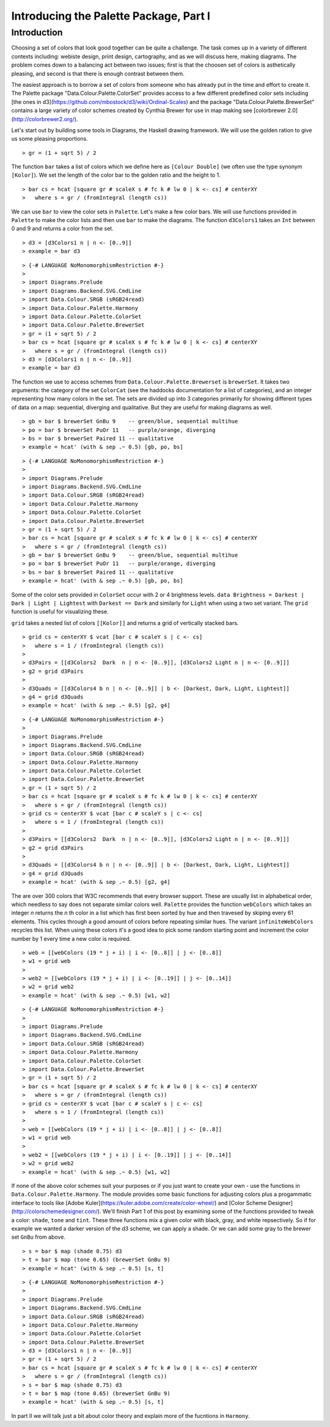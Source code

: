 .. role:: pkg(literal)
.. role:: hs(literal)
.. role:: mod(literal)
.. role:: repo(literal)

.. default-role:: hs

=======================================
Introducing the Palette Package, Part I
=======================================

Introduction
============
Choosing a set of colors that look good together can be quite a challenge. The task comes up in a variety of different contexts including: webiste design, print design, cartography, and as we will discuss here, making diagrams. The problem comes down to a balancing act between two issues; first is that the choosen set of colors is asthetically pleasing, and second is that there is enough contrast between them.

The easiest approach is to borrow a set of colors from someone who has already put in the time and effort to create it. The Palette package "Data.Colour.Palette.ColorSet" provides access to a few different predefined color sets including [the ones in d3](https://github.com/mbostock/d3/wiki/Ordinal-Scales) and the package "Data.Colour.Palette.BrewerSet" contains a large variety of color schemes created by Cynthia Brewer for use in map making see [colorbrewer 2.0](http://colorbrewer2.org/).

Let's start out by building some tools in Diagrams, the Haskell drawing framework. We will use the golden ration to give us some pleasing proportions.

.. class:: lhs

::

> gr = (1 + sqrt 5) / 2

The function `bar` takes a list of colors which we define here as `[Colour Double]` (we often use the type synonym `[Kolor]`). We set the length of the color bar to the golden ratio and the height to 1.

.. class:: lhs

::

> bar cs = hcat [square gr # scaleX s # fc k # lw 0 | k <- cs] # centerXY
>   where s = gr / (fromIntegral (length cs))

We can use `bar` to view the color sets in `Palette`. Let's make a few color bars. We will use functions provided in `Palette` to make the color lists and then use `bar` to make the diagrams. The function `d3Colors1` takes an `Int` between 0 and 9 and returns a color from the set.

.. class:: lhs

::

> d3 = [d3Colors1 n | n <- [0..9]]
> example = bar d3

.. class:: dia

::

> {-# LANGUAGE NoMonomorphismRestriction #-}
>
> import Diagrams.Prelude
> import Diagrams.Backend.SVG.CmdLine
> import Data.Colour.SRGB (sRGB24read)
> import Data.Colour.Palette.Harmony
> import Data.Colour.Palette.ColorSet
> import Data.Colour.Palette.BrewerSet
> gr = (1 + sqrt 5) / 2
> bar cs = hcat [square gr # scaleX s # fc k # lw 0 | k <- cs] # centerXY
>   where s = gr / (fromIntegral (length cs))
> d3 = [d3Colors1 n | n <- [0..9]]
> example = bar d3

The function we use to access schemes from `Data.Colour.Palette.Brewerset` is `brewerSet`. It takes two arguments: the category of the set `ColorCat` (see the haddocks documentation for a list of categories), and an integer representing how many colors in the set. The sets are divided up into 3 categories primarily for showing different types of data on a map: sequential, diverging and qualitative. But they are useful for making diagrams as well.

.. class:: lhs

::

> gb = bar $ brewerSet GnBu 9    -- green/blue, sequential multihue
> po = bar $ brewerSet PuOr 11   -- purple/orange, diverging
> bs = bar $ brewerSet Paired 11 -- qualitative
> example = hcat' (with & sep .~ 0.5) [gb, po, bs]

.. class:: dia

::

> {-# LANGUAGE NoMonomorphismRestriction #-}
>
> import Diagrams.Prelude
> import Diagrams.Backend.SVG.CmdLine
> import Data.Colour.SRGB (sRGB24read)
> import Data.Colour.Palette.Harmony
> import Data.Colour.Palette.ColorSet
> import Data.Colour.Palette.BrewerSet
> gr = (1 + sqrt 5) / 2
> bar cs = hcat [square gr # scaleX s # fc k # lw 0 | k <- cs] # centerXY
>   where s = gr / (fromIntegral (length cs))
> gb = bar $ brewerSet GnBu 9    -- green/blue, sequential multihue
> po = bar $ brewerSet PuOr 11   -- purple/orange, diverging
> bs = bar $ brewerSet Paired 11 -- qualitative
> example = hcat' (with & sep .~ 0.5) [gb, po, bs]

Some of the color sets provided in `ColorSet` occur with 2 or 4 brightness levels. `data Brightness = Darkest | Dark | Light | Lightest` with `Darkest == Dark` and similarly for `Light` when using a two set variant. The `grid` function is useful for visualizing these.

`grid` takes a nested list of colors `[[Kolor]]` and returns a grid of vertically stacked bars.

.. class:: lhs

::

> grid cs = centerXY $ vcat [bar c # scaleY s | c <- cs]
>   where s = 1 / (fromIntegral (length cs))
>
> d3Pairs = [[d3Colors2  Dark  n | n <- [0..9]], [d3Colors2 Light n | n <- [0..9]]]
> g2 = grid d3Pairs
>
> d3Quads = [[d3Colors4 b n | n <- [0..9]] | b <- [Darkest, Dark, Light, Lightest]]
> g4 = grid d3Quads
> example = hcat' (with & sep .~ 0.5) [g2, g4]


.. class:: dia

::

> {-# LANGUAGE NoMonomorphismRestriction #-}
>
> import Diagrams.Prelude
> import Diagrams.Backend.SVG.CmdLine
> import Data.Colour.SRGB (sRGB24read)
> import Data.Colour.Palette.Harmony
> import Data.Colour.Palette.ColorSet
> import Data.Colour.Palette.BrewerSet
> gr = (1 + sqrt 5) / 2
> bar cs = hcat [square gr # scaleX s # fc k # lw 0 | k <- cs] # centerXY
>   where s = gr / (fromIntegral (length cs))
> grid cs = centerXY $ vcat [bar c # scaleY s | c <- cs]
>   where s = 1 / (fromIntegral (length cs))
>
> d3Pairs = [[d3Colors2  Dark  n | n <- [0..9]], [d3Colors2 Light n | n <- [0..9]]]
> g2 = grid d3Pairs
>
> d3Quads = [[d3Colors4 b n | n <- [0..9]] | b <- [Darkest, Dark, Light, Lightest]]
> g4 = grid d3Quads
> example = hcat' (with & sep .~ 0.5) [g2, g4]

The are over 300 colors that W3C recommends that every browser support. These are usually list in alphabetical order, which needless to say does not separate similar colors well.  `Palette` provides the function `webColors` which takes an integer *n* returns the *n* th color in a list which has first been sorted by hue and then travesed by skiping every 61 elements. This cycles through a good amount of colors before repeating similar hues. The variant `infiniteWebColors` recycles this list. When using these colors it's a good idea to pick some random starting point and increment the color number by 1 every time a new color is required.

.. class:: lhs

::

> web = [[webColors (19 * j + i) | i <- [0..8]] | j <- [0..8]]
> w1 = grid web
>
> web2 = [[webColors (19 * j + i) | i <- [0..19]] | j <- [0..14]]
> w2 = grid web2
> example = hcat' (with & sep .~ 0.5) [w1, w2]

.. class:: dia

::

> {-# LANGUAGE NoMonomorphismRestriction #-}
>
> import Diagrams.Prelude
> import Diagrams.Backend.SVG.CmdLine
> import Data.Colour.SRGB (sRGB24read)
> import Data.Colour.Palette.Harmony
> import Data.Colour.Palette.ColorSet
> import Data.Colour.Palette.BrewerSet
> gr = (1 + sqrt 5) / 2
> bar cs = hcat [square gr # scaleX s # fc k # lw 0 | k <- cs] # centerXY
>   where s = gr / (fromIntegral (length cs))
> grid cs = centerXY $ vcat [bar c # scaleY s | c <- cs]
>   where s = 1 / (fromIntegral (length cs))
>
> web = [[webColors (19 * j + i) | i <- [0..8]] | j <- [0..8]]
> w1 = grid web
>
> web2 = [[webColors (19 * j + i) | i <- [0..19]] | j <- [0..14]]
> w2 = grid web2
> example = hcat' (with & sep .~ 0.5) [w1, w2]

If none of the above color schemes suit your purposes or if you just want to create your own - use the functions in `Data.Colour.Palette.Harmony`. The module provides some basic functions for adjusting colors plus a progammatic interface to tools like [Adobe Kuler](https://kuler.adobe.com/create/color-wheel/) and [Color Scheme Designer](http://colorschemedesigner.com/). We'll finish Part 1 of this post by examining some of the functions provided to tweak a color: `shade`, `tone` and `tint`. These three functions mix a given color with black, gray, and white repsectively. So if for example we wanted a darker version of the d3 scheme, we can apply a shade.
Or we can add some gray to the brewer set `GnBu` from above.

.. class:: lhs

::

> s = bar $ map (shade 0.75) d3
> t = bar $ map (tone 0.65) (brewerSet GnBu 9)
> example = hcat' (with & sep .~ 0.5) [s, t]

.. class:: dia

::

> {-# LANGUAGE NoMonomorphismRestriction #-}
>
> import Diagrams.Prelude
> import Diagrams.Backend.SVG.CmdLine
> import Data.Colour.SRGB (sRGB24read)
> import Data.Colour.Palette.Harmony
> import Data.Colour.Palette.ColorSet
> import Data.Colour.Palette.BrewerSet
> d3 = [d3Colors1 n | n <- [0..9]]
> gr = (1 + sqrt 5) / 2
> bar cs = hcat [square gr # scaleX s # fc k # lw 0 | k <- cs] # centerXY
>   where s = gr / (fromIntegral (length cs))
> s = bar $ map (shade 0.75) d3
> t = bar $ map (tone 0.65) (brewerSet GnBu 9)
> example = hcat' (with & sep .~ 0.5) [s, t]

In part II we will talk just a bit about color theory and explain more of the fucntions in `Harmony`.